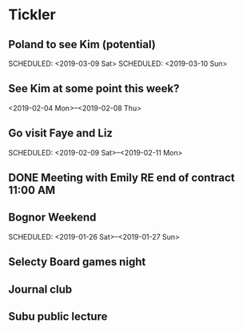* Tickler
** Poland to see Kim (potential) 
   SCHEDULED: <2019-03-08 Fri>
   SCHEDULED: <2019-03-09 Sat>
   SCHEDULED: <2019-03-10 Sun>
** See Kim at some point this week?
   SCHEDULED: <2019-02-04 Mon>
   <2019-02-04 Mon>--<2019-02-08 Thu>
** Go visit Faye and Liz 
   SCHEDULED: <2019-02-09 Sat>--<2019-02-11 Mon>
** DONE Meeting with Emily RE end of contract 11:00 AM 
   CLOSED: [2019-01-11 Fri 11:28] SCHEDULED: <2019-01-11 Fri>
** Bognor Weekend 
   SCHEDULED: <2019-01-26 Sat>--<2019-01-27 Sun>
** Selecty Board games night  
   SCHEDULED: <2019-01-16 Wed>
** Journal club  
   SCHEDULED: <2019-02-04 Mon>
** Subu public lecture  
   SCHEDULED: <2019-01-17 Thu>
